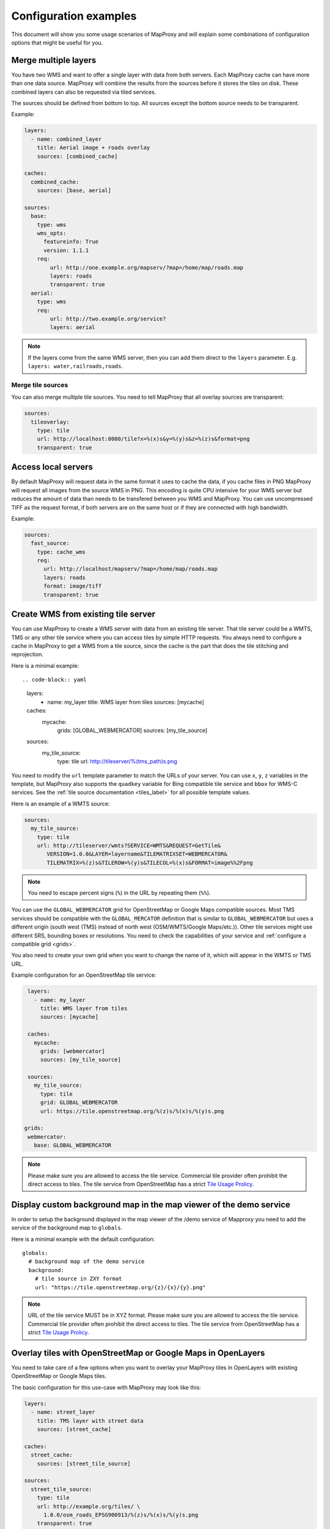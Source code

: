 .. _configuration_examples:

######################
Configuration examples
######################

This document will show you some usage scenarios of MapProxy and will explain some combinations of configuration options that might be useful for you.

.. _merge_layers:

Merge multiple layers
=====================

You have two WMS and want to offer a single layer with data from both servers. Each MapProxy cache can have more than one data source. MapProxy will combine the results from the sources before it stores the tiles on disk. These combined layers can also be requested via tiled services.

The sources should be defined from bottom to top. All sources except the bottom source needs to be transparent.

Example:

.. code-block:: yaml

  layers:
    - name: combined_layer
      title: Aerial image + roads overlay
      sources: [combined_cache]

  caches:
    combined_cache:
      sources: [base, aerial]

  sources:
    base:
      type: wms
      wms_opts:
        featureinfo: True
        version: 1.1.1
      req:
          url: http://one.example.org/mapserv/?map=/home/map/roads.map
          layers: roads
          transparent: true
    aerial:
      type: wms
      req:
          url: http://two.example.org/service?
          layers: aerial


.. note:: If the layers come from the same WMS server, then you can add them direct to the ``layers`` parameter. E.g. ``layers: water,railroads,roads``.

Merge tile sources
------------------

You can also merge multiple tile sources. You need to tell MapProxy that all overlay sources are transparent:

.. code-block:: yaml

  sources:
    tileoverlay:
      type: tile
      url: http://localhost:8080/tile?x=%(x)s&y=%(y)s&z=%(z)s&format=png
      transparent: true

Access local servers
====================

By default MapProxy will request data in the same format it uses to cache the data, if you cache files in PNG MapProxy will request all images from the source WMS in PNG. This encoding is quite CPU intensive for your WMS server but reduces the amount of data than needs to be transfered between you WMS and MapProxy. You can use uncompressed TIFF as the request format, if both servers are on the same host or if they are connected with high bandwidth.

Example:

.. code-block:: yaml

  sources:
    fast_source:
      type: cache_wms
      req:
        url: http://localhost/mapserv/?map=/home/map/roads.map
        layers: roads
        format: image/tiff
        transparent: true

Create WMS from existing tile server
====================================

You can use MapProxy to create a WMS server with data from an existing tile server. That tile server could be a WMTS, TMS or any other tile service where you can access tiles by simple HTTP requests. You always need to configure a cache in MapProxy to get a WMS from a tile source, since the cache is the part that does the tile stitching and reprojection.


Here is a minimal example::


.. code-block:: yaml

 layers:
  - name: my_layer
    title: WMS layer from tiles
    sources: [mycache]

 caches:
   mycache:
     grids: [GLOBAL_WEBMERCATOR]
     sources: [my_tile_source]

 sources:
   my_tile_source:
     type: tile
     url: http://tileserver/%(tms_path)s.png

You need to modify the ``url`` template parameter to match the URLs of your server. You can use ``x``, ``y``, ``z`` variables in the template, but MapProxy also supports the ``quadkey`` variable for Bing compatible tile service and ``bbox`` for WMS-C services. See the :ref:`tile source documentation <tiles_label>` for all possible template values.

Here is an example of a WMTS source:


.. code-block:: yaml

 sources:
   my_tile_source:
     type: tile
     url: http://tileserver/wmts?SERVICE=WMTS&REQUEST=GetTile&
        VERSION=1.0.0&LAYER=layername&TILEMATRIXSET=WEBMERCATOR&
        TILEMATRIX=%(z)s&TILEROW=%(y)s&TILECOL=%(x)s&FORMAT=image%%2Fpng

.. note:: You need to escape percent signs (``%``) in the URL by repeating them (``%%``).

.. _osm_tile_conf:

You can use the ``GLOBAL_WEBMERCATOR`` grid for OpenStreetMap or Google Maps compatible sources. Most TMS services should be compatible with the ``GLOBAL_MERCATOR`` definition that is similar to ``GLOBAL_WEBMERCATOR`` but uses a different origin (south west (TMS) instead of north west (OSM/WMTS/Google Maps/etc.)).
Other tile services might use different SRS, bounding boxes or resolutions. You need to check the capabilities of your service and :ref:`configure a compatible grid <grids>`.

You also need to create your own grid when you want to change the name of it, which will appear in the WMTS or TMS URL.

Example configuration for an OpenStreetMap tile service:


.. code-block:: yaml

  layers:
    - name: my_layer
      title: WMS layer from tiles
      sources: [mycache]

  caches:
    mycache:
      grids: [webmercator]
      sources: [my_tile_source]

  sources:
    my_tile_source:
      type: tile
      grid: GLOBAL_WEBMERCATOR
      url: https://tile.openstreetmap.org/%(z)s/%(x)s/%(y)s.png

 grids:
  webmercator:
    base: GLOBAL_WEBMERCATOR

.. note:: Please make sure you are allowed to access the tile service. Commercial tile provider often prohibit the direct access to tiles. The tile service from OpenStreetMap has a strict `Tile Usage Prolicy <http://wiki.openstreetmap.org/wiki/Tile_usage_policy>`_.


.. _display_custom_background:

Display custom background map in the map viewer of the demo service
===================================================================

In order to setup the background displayed in the map viewer of the /demo service of Mapproxy
you need to add the service of the background map to ``globals``.

Here is a minimal example with the default configuration::

  globals:
    # background map of the demo service
    background:
      # tile source in ZXY format
      url: "https://tile.openstreetmap.org/{z}/{x}/{y}.png" 

.. note:: URL of the tile service MUST be in XYZ format. Please make sure you are allowed to access the tile service. Commercial tile provider often prohibit the direct access to tiles. The tile service from OpenStreetMap has a strict `Tile Usage Prolicy <http://wiki.openstreetmap.org/wiki/Tile_usage_policy>`_.

.. _overlay_tiles_osm_openlayers:

Overlay tiles with OpenStreetMap or Google Maps in OpenLayers
=============================================================

You need to take care of a few options when you want to overlay your MapProxy tiles in OpenLayers with existing OpenStreetMap or Google Maps tiles.

The basic configuration for this use-case with MapProxy may look like this:

.. code-block:: yaml

  layers:
    - name: street_layer
      title: TMS layer with street data
      sources: [street_cache]

  caches:
    street_cache:
      sources: [street_tile_source]

  sources:
    street_tile_source:
      type: tile
      url: http://example.org/tiles/ \
        1.0.0/osm_roads_EPSG900913/%(z)s/%(x)s/%(y)s.png
      transparent: true

All you need to do now is to configure your OpenLayers client.
The first example creates a simple OpenLayers map in webmercator projection, adds an OSM base layer and a TMS overlay layer with our MapProxy tile service.:

.. code-block:: html

  <script src="http://openlayers.org/api/OpenLayers.js"></script>
  <script type="text/javascript">
    var map;
    function init(){
        map = new OpenLayers.Map('map', {
            projection: new OpenLayers.Projection("EPSG:900913")
        });

        var base_layer = new OpenLayers.Layer.OSM();

        var overlay_layer = new OpenLayers.Layer.TMS(
            'TMS street_layer',
            'http://127.0.0.1:8080/tiles/',
            {layername: 'street_layer_EPSG900913',
             type: 'png', isBaseLayer: false}
        );

        map.addLayer(base_layer);
        map.addLayer(overlay_layer);
        map.zoomToMaxExtent();
    };
  </script>

Note that we used the ``/tiles`` service instead of ``/tms`` here. See :ref:`the tile service documentation <open_layers_label>` for more information.

Also remember that OpenStreetMap and Google Maps tiles have the origin in the upper left corner of the map, instead of the lower left corner as TMS does. Have a look at the :ref:`example configuration for OpenStreetMap tiles<osm_tile_conf>` for more information on that topic. The OpenLayers TMS and OSM layers already handle the difference.

You can change how MapProxy calculates the origin of the tile coordinates, if you want to use your MapProxy tile service with the OpenLayers OSM layer class or if you want to use a client that does not have a TMS layer.

The following example uses the class OpenLayers.Layer.OSM:

  .. code-block:: js

    var overlay_layer = new OpenLayers.Layer.OSM("OSM osm_layer",
        "http://example.org/tiles/ \
        osm_roads_EPSG900913/${z}/${x}/${y}.png?origin=nw",
        {isBaseLayer: false, tileOptions: {crossOriginKeyword: null}}
    );


The origin parameter at the end of the URL tells MapProxy that the client expects the origin in the upper left corner (north/west).
You can change the default origin of all MapProxy tile layers by using the ``origin`` option of the ``tms`` service. See the :ref:`TMS standard tile origin<google_maps_label>` for more informations.

.. _using_existing_caches:

Using existing caches
=====================

.. versionadded:: 1.5.0

In some special use-cases you might want to use a cache as the source of another cache. For example, you might need to change the grid of an existing cache
to cover a larger bounding box, or to support tile clients that expect a different grid, but you don't want to seed the data again.

Here is an example of a cache in UTM that uses data from an existing cache in web-mercator projection.

.. code-block:: yaml

    layers:
      - name: lyr1
        title: Layer using data from existing_cache
        sources: [new_cache]

    caches:
      new_cache:
        grids: [utm32n]
        sources: [existing_cache]

      existing_cache:
        grids: [GLOBAL_WEBMERCATOR]
        sources: [my_source]

    grids:
      utm32n:
        srs: 'EPSG:25832'
        bbox: [4, 46, 16, 56]
        bbox_srs: 'EPSG:4326'
        origin: 'nw'
        min_res: 5700


Reprojecting Tiles
==================

.. versionadded:: 1.5.0

When you need to access tiles in a projection that is different from your source tile server, then you can use the *cache as cache source* feature from above.
Here is an example that uses OSM tiles as a source and offers them in UTM projection. The `disable_storage` option prevents MapProxy from building up two caches. The `meta_size` makes MapProxy to reproject multiple tiles at once.


Here is an example that makes OSM tiles available as tiles in UTM. Note that reprojecting vector data results in quality loss. For better results you need to find similar resolutions between both grids.

.. code-block:: yaml

    layers:
      - name: osm
        title: OSM in UTM
        sources: [osm_cache]

    caches:
      osm_cache:
        grids: [utm32n]
        meta_size: [4, 4]
        sources: [osm_cache_in]

      osm_cache_in:
        grids: [GLOBAL_WEBMERCATOR]
        disable_storage: true
        sources: [osm_source]

    sources:
      osm_source:
        type: tile
        grid: GLOBAL_WEBMERCATOR
        url: https://tile.openstreetmap.org/%(z)s/%(x)s/%(y)s.png

    grids:
      utm32n:
        srs: 'EPSG:25832'
        bbox: [4, 46, 16, 56]
        bbox_srs: 'EPSG:4326'
        origin: 'nw'
        min_res: 5700


Create grayscale images
=======================

.. versionadded:: 1.9.0

You can create a grayscale layer from an existing source by creating a cache that merges multiple bands into a single band.
The band sources can come from caches, but also from any direct source. You can ``disable_storage`` to make this conversion on-the-fly.
The following example mixes the RGB bands of a source with factors that matches the intensity perception of most humans:

.. code-block:: yaml

  caches:
   grayscale_cache:
       disable_storage: true
       sources:
           l: [
               {source: dop, band: 0, factor: 0.21},
               {source: dop, band: 1, factor: 0.72},
               {source: dop, band: 2, factor: 0.07},
           ]


Cache raster data
=================

You have a WMS server that offers raster data like aerial images. By default MapProxy uses PNG images as the caching format. The encoding process for PNG files is very CPU intensive and thus the caching process itself takes longer. For aerial images the quality of loss-less image formats like PNG is often not required. For best performance you should use JPEG as the cache format.

By default MapProxy uses `bicubic` resampling. This resampling method also sharpens the image which is important for vector images. Aerial images do not need this, so you can use `bilinear` or even Nearest Neighbor (`nearest`) resampling.


.. code-block:: yaml

  caches:
    aerial_images_cache:
      format: image/jpeg
      image:
        resampling_method: nearest
      sources: [aerial_images]


You might also want to experiment with different compression levels of JPEG. A higher value of ``jpeg_quality`` results in better image quality at the cost of slower encoding and lager file sizes. See :ref:`mapproxy.yaml configuration <jpeg_quality>`.

::

  globals:
    jpeg_quality: 80


Mixed mode
----------

You need to store images with transparency when you want to overlay them over other images, e.g. at the boundaries of your aerial image coverage. PNG supports transparency but it is not efficient with arial images, while JPEG is efficient for aerial images but doesn't support transparency.

MapProxy :ref:`has a mixed image format <mixed_image_format>` for this case. With the ``mixed`` format, MapProxy stores tiles as either PNG or JPEG, depending on the transparency of each tile. Images with transparency will be stored as PNG, fully opaque images as JPEG.

.. note:: The source of your cache must support transparent images and you need to set the corresponding options.

.. code-block:: yaml

  caches:
    mixed_cache:
      format: mixed
      sources: [wms_source]
      request_format: image/png

  sources:
    wms_source:
      type: wms
      req:
        url: http://localhost:42423/service
        layers: aerial
        transparent: true

You can now use the cache in all MapProxy services. WMS GetMap requests will return the image with the requested format.
With TMS or WMTS you can only request PNG tiles, but the actual response image is either PNG or JPEG. The HTTP `content-type` header is set accordingly. This is supported by all web browsers.

Cache vector data
=================

You have a WMS server that renders vector data like road maps.

.. _cache_resolutions:

Cache resolutions
-----------------

By default MapProxy caches traditional power-of-two image pyramids, the resolutions between each pyramid level doubles. For example if the first level has a resolution of 10km, it would also cache resolutions of 5km, 2.5km, 1.125km etc. Requests with a resolution of 7km would be generated from cached data with a resolution of 10km. The problem with this approach is, that everything needs to be scaled down, lines will get thin and text labels will become unreadable. The solution is simple: Just add more levels to the pyramid. There are three options to do this.


You can set every cache resolution in the ``res`` option of a layer.


.. code-block:: yaml

  caches:
    custom_res_cache:
      grids: [custom_res]
      sources: [vector_source]

  grids:
    custom_res_cache:
      srs: 'EPSG:31467'
      res: [10000, 7500, 5000, 3500, 2500]

You can specify a different factor that is used to calculate the resolutions. By default a factor of 2 is used (10, 5, 2.5,…) but you can set smaller values like 1.6 (10, 6.25, 3.9,…):

.. code-block:: yaml

  grids:
    custom_factor:
      res_factor: 1.6

The third options is a convenient variation of the previous option. A factor of 1.41421, the square root of two, would get resolutions of 10, 7.07, 5, 3.54, 2.5,…. Notice that every second resolution is identical to the power-of-two resolutions. This comes in handy if you use the layer not only in classic WMS clients but also want to use it in tile-based clients like OpenLayers, which only request in these resolutions.

.. code-block:: yaml

  grids:
    sqrt2:
      res_factor: sqrt2

.. note:: This does not improve the quality of aerial images or scanned maps, so you should avoid it for these images.

Resampling method
-----------------

You can configure the method MapProxy uses for resampling when it scales or transforms data. For best results with vector data – from a viewers perspective – you should use bicubic resampling. You can configure this for each cache or in the globals section:

.. code-block:: yaml

  caches:
    vector_cache:
      image:
        resampling: bicubic
      # [...]

  # or

  globals:
    image:
      resampling: bicubic


.. _sld_example:

WMS Sources with Styled Layer Description (SLD)
===============================================

You can configure SLDs for your WMS sources.

.. code-block:: yaml

  sources:
    sld_example:
      type: wms
      req:
        url: http://example.org/service?
        sld: http://example.net/mysld.xml


MapProxy also supports local file URLs. MapProxy will use the content of the file as the ``sld_body``.
The path can either be absolute (e.g. ``file:///path/to/sld.xml``) or relative (``file://path/to/sld.xml``) to the mapproxy.yaml file. The file should be UTF-8 encoded.

You can also configure the raw SLD with the ``sld_body`` option. You need to indent whole SLD string.

.. code-block:: yaml

  sources:
    sld_example:
      type: wms
      req:
        url: http://example.org/service?
        sld_body:
          <sld:StyledLayerDescriptor version="1.0.0"
          [snip]
          </sld:StyledLayerDescriptor>


MapProxy will use HTTP POST requests in this case. You can change ``http.method``, if you want to force GET requests.

.. _direct_source:

Add highly dynamic layers
=========================

You have dynamic layers that change constantly and you do not want to cache these. You can use a direct source. See next example.

Reproject WMS layers
====================

If you do not want to cache data but still want to use MapProxy's ability to reproject WMS layers on the fly, you can use a direct layer. Add your source directly to your layer instead of a cache.

You should explicitly define the SRS the source WMS supports. Requests in other SRS will be reprojected. You should specify at least one geographic and one projected SRS to limit the distortions from reprojection.

.. code-block:: yaml

  layers:
    - name: direct_layer
      sources: [direct_wms]

  sources:
    direct_wms:
      type: wms
      supported_srs: ['EPSG:4326', 'EPSG:25832']
      req:
        url: http://wms.example.org/service?
        layers: layer0,layer1


.. _fi_xslt:

FeatureInformation
==================

MapProxy can pass-through FeatureInformation requests to your WMS sources. You need to enable each source:

.. code-block:: yaml

  sources:
    fi_source:
      type: wms
      wms_opts:
        featureinfo: true
      req:
        url: http://example.org/service?
        layers: layer0


MapProxy will mark all layers that use this source as ``queryable``. It also works for sources that are used with caching.

FeatureInfo support is enabled by default for WMS. For :ref:`WMTS you need to enable FeatureInfo queries by configuring the supported formats <wmts_feature_info>`.

Concatenation
-------------
Feature information from different sources are concatenated as plain text, that means that XML documents may become invalid. But MapProxy can also do content-aware concatenation.

HTML
~~~~

Multiple HTML documents are put into the HTML ``body`` of the first document.
MapProxy creates the HTML skeleton if it is missing.


.. code-block:: html

  <p>FI1</p>

and

.. code-block:: html

  <p>FI2</p>

will result in:

.. code-block:: html

  <html>
    <body>
      <p>FI1</p>
      <p>FI2</p>
   </body>
  </html>


XML
~~~

Multiple XML documents are put in the root of the first document.

.. code-block:: xml

  <root>
    <a>FI1</a>
  </root>

and

.. code-block:: xml

  <other_root>
    <b>FI2</b>
  </other_root>

will result in:

.. code-block:: xml

  <root>
    <a>FI1</a>
    <b>FI2</b>
  </root>


XSL Transformations
-------------------

MapProxy supports XSL transformations for more control over feature information. You can add an XSLT script for each WMS source (incoming) and for the WMS service (outgoing).

You can use XSLT for sources to convert all incoming documents to a single, uniform format and then use outgoing XSLT scripts to transform this format to either HTML or XML/GML output.

Example
~~~~~~~

Lets assume we have two WMS sources where we have no control over the format of the feature info responses.

One source only offers HTML feature information. The XSLT script extracts data from a table. We force the WMS ``INFO_FORMAT`` to HTML with the ``featureinfo_format`` option, so that MapProxy will not query another format. The XSLT script returns XML and not HTML. We configure this with the ``featureinfo_out_format`` option.

.. code-block:: yaml

    fi_source:
      type: wms
      wms_opts:
        featureinfo: true
        featureinfo_xslt: ./html_in.xslt
        featureinfo_format: text/html
        featureinfo_out_format: text/xml
      req: [...]


The second source supports XML feature information. The script converts the XML data to the same format as the HTML script. This service uses WMS 1.3.0 and the format is ``text/xml``.

.. code-block:: yaml

    fi_source:
      type: wms
      wms_opts:
        version: 1.3.0
        featureinfo: true
        featureinfo_xslt: ./xml_in.xslt
        featureinfo_format: text/xml
      req: [...]


We then define two outgoing XSLT scripts that transform our intermediate format to the final result. We can define scripts for different formats. MapProxy chooses the right script depending on the WMS version and the ``INFO_FORMAT`` of the request.

.. code-block:: yaml

  wms:
    featureinfo_xslt:
      html: ./html_out.xslt
      xml: ./xml_out.xslt
    [...]


.. _wmts_dimensions:

WMTS service with dimensions
============================

.. versionadded:: 1.6.0

The dimension support in MapProxy is still limited, but you can use it to create a WMTS front-end for a multi-dimensional WMS service.

First you need to add the WMS source and configure all dimensions that MapProxy should forward to the service:

.. code-block:: yaml

  temperature_source:
    type: wms
    req:
      url: http://example.org/service?
      layers: temperature
    forward_req_params: ['time', 'elevation']


We need to create a cache since we want to access the source from a tiled service (WMTS). Actual caching is not possible at the moment, so it is necessary to disable it with ``disable_storage: true``.

.. code-block:: yaml

    caches:
      temperature:
        grids: [GLOBAL_MERCATOR]
        sources: [temperature_source]
        disable_storage: true
        meta_size: [1, 1]
        meta_buffer: 0

Then we can add a layer with all available dimensions:

.. code-block:: yaml

    layers:
      - name: temperature
        title: Temperature
        sources: [temperature]
        dimensions:
          time:
            values:
              - "2012-11-12T00:00:00"
              - "2012-11-13T00:00:00"
              - "2012-11-14T00:00:00"
              - "2012-11-15T00:00:00"
          elevation:
            values:
              - 0
              - 1000
              - 3000
            default: 0

You can now access this layer with the elevation and time dimensions via the WMTS KVP service.
The RESTful service requires a custom URL template that contains the dimensions. For example:

.. code-block:: yaml

    services:
      wmts:
        restful_template: '/{Layer}/{Time}/{Elevation}/{TileMatrixSet}
            /{TileMatrix}/{TileCol}/{TileRow}.{Format}'


Tiles are then available at ``/wmts/temperature/GLOBAL_MERCATOR/1000/2012-11-12T00:00Z/6/33/22.png``.
You can use ``default`` for missing dimensions, e.g. ``/wmts/map/GLOBAL_MERCATOR/default/default/6/33/22.png``.


WMS layers with HTTP Authentication
===================================

You have a WMS source that requires authentication. MapProxy has support for HTTP Basic
Authentication and HTTP Digest Authentication. You just need to add the username and password to the URL. Since the Basic and Digest authentication
are not really secure, you should use this feature in combination with HTTPS.
You need to configure the SSL certificates to allow MapProxy to verify the HTTPS connection. See :ref:`HTTPS configuration for more information <http_ssl>`.


.. code-block:: yaml

  secure_source:
    type: wms
    req:
      url: https://username:mypassword@example.org/service?
      layers: securelayer

MapProxy removes the username and password before the URL gets logged or inserted into service exceptions.

You can disable the certificate verification if you you don't need it.

.. code-block:: yaml

  secure_source:
    type: wms
    http:
      ssl_no_cert_checks: True
    req:
      url: https://username:mypassword@example.org/service?
      layers: securelayer

.. note:: If the source requires session handling through cookies, have a look at the ``manage_cookies`` configuration option.

.. _http_proxy:

Access sources through HTTP proxy
=================================

MapProxy can use an HTTP proxy to make requests to your sources, if your system does not allow direct access to the source. You need to set the ``http_proxy`` and ``https_proxy`` environment variable to the proxy URL. This also applies if you install MapProxy with ``pip``.

On Linux/Unix::

  $ export http_proxy="http://example.com:3128" https_proxy="http://example.com:3128"
  $ mapproxy-util serve-develop mapproxy.yaml

On Windows::

  c:\> set http_proxy="http://example.com:3128" https_proxy="http://example.com:3128"
  c:\> mapproxy-util serve-develop mapproxy.yaml


You can also set this in your :ref:`server script <server_script>`::

  import os
  os.environ["http_proxy"] = "http://example.com:3128"
  os.environ["https_proxy"] = "http://example.com:3128"

Add a username and password to the URL if your HTTP proxy requires authentication. For example ``http://username:password@example.com:3128``.

.. note:: If the source requires session handling through cookies, have a look at the ``manage_cookies`` configuration option.

You can use the ``no_proxy`` environment variable if you need to bypass the proxy for some hosts::

  $ export no_proxy="localhost,127.0.0.1,196.168.1.99"


Cookie Management
=================

MapProxy can handle server cookies of HTTP sources, like browsers do. That is, MapProxy accepts cookies and passes them back
on subsequent calls. This is useful for sources that use cookie for session management or rate-limiting for example:

.. code-block:: yaml

  sources:
    wms_with_session_management:
      type: wms
      http:
        manage_cookies: True
      req:
        url: http://example.org/service?
        layers: layer0

.. _paster_urlmap:

Serve multiple MapProxy instances
=================================

It is possible to load multiple MapProxy instances into a single process. Each MapProxy can have a different global configuration and different services and caches. [#f1]_  You can use :ref:`MultiMapProxy` to load multiple MapProxy configurations on-demand.

Example ``config.py``::

    from mapproxy.multiapp import make_wsgi_app
    application = make_wsgi_app('/path/to/projects', allow_listing=True)


The MapProxy configuration from ``/path/to/projects/app.yaml`` is then available at ``/app``.

You can reuse parts of the MapProxy configuration with the `base` option. You can put all common options into a single base configuration and reference that file in the actual configuration::

  base: mapproxy.yaml
  layers:
     [...]


.. [#f1] This does not apply to `srs.proj_data_dir`, because it affects the proj4 library directly.

.. _quadkey_cache:

Generate static quadkey / virtual earth cache for use on Multitouch table
=========================================================================

Some software running on Microsoft multitouch tables need a static quadkey generated cache. Mapproxy understands quadkey both as a client and as a cache option.

Example part of ``mapproxy.yaml`` to generate a quadkey cache::

  caches:
    osm_cache:
      grids: [GLOBAL_WEBMERCATOR]
      sources: [osm_wms]
      cache:
        type: file
        directory_layout: quadkey


.. _static_tile_source:

Generate a static image for every tile
======================================

In order to display a static message on every tile, you can configure a tile source URL that is a local file.

Example part of ``mapproxy.yaml`` to generate a static tile source:: 

  sources:
    tile_source:
      type: tile
      url: file:///path/service-suspended.png


.. _hq_tiles:

HQ/Retina tiles
===============

MapProxy has no native support for delivering high-resolution tiles, but you can create a second tile layer with HQ tiles, if your source supports rendering with different scale-factor or DPI.

At first you need two grids. One regular grid and one with half the resolution but twice the tile size. The following example configures two webmercator compatible grids:

.. code-block:: yaml

  grids:
    webmercator:
      srs: "EPSG:3857"
      origin: nw
      min_res: 156543.03392804097
    webmercator_hq:
      srs: "EPSG:3857"
      origin: nw
      min_res: 78271.51696402048
      tile_size: [512, 512]

Then you need two layers and two caches:

.. code-block:: yaml

  layers:
    - name: map
      title: Regular map
      sources: [map_cache]
    - name: map_hq
      title: HQ map
      sources: [map_hq_cache]

  caches:
    map_cache:
      grids: [webmercator]
      sources: [map_source]
    map_hq_cache:
      grids: [webmercator_hq]
      sources: [map_hq_source]

And finally two sources. The source for the HQ tiles needs to render images with a higher scale/DPI setting. The ``mapnik`` source supports this with the ``scale_factor`` option. MapServer for example supports a ``map_resolution`` request parameter.

.. code-block:: yaml

  sources:
    map_source:
      type: mapnik
      mapfile: ./mapnik.xml
      transparent: true

    map_hq_source:
      type: mapnik
      mapfile: ./mapnik.xml
      transparent: true
      scale_factor: 2


With that configuration ``/wmts/mapnik/webmercator/0/0/0.png`` returns a regular webmercator tile:

.. image:: imgs/mapnik-webmerc.png

``/wmts/mapnik_hq/webmercator_hq/0/0/0.png`` returns the same tile with 512x512 pixel:

.. image:: imgs/mapnik-webmerc-hq.png


Serve multiple caches for a single layer
========================================

.. versionadded:: 1.8.2

You have a data set that you need to serve with different grids (i.e. WMTS tile matrix sets).

You can create a cache with multiple grids and use this as a layers source:

.. code-block:: yaml

  layers:
    - name: map
      title: Layer with multiple grids
      sources: [cache]

  caches:
    cache:
      grids: [full_grid, sub_grid]
      sources: [source]

This `map` layer is available in WMS and in tile services. The grids are available as separate tile matrix sets in the WMTS.
However, this is limited to a single cache for each layer. You can't reuse the tiles from the `full_grid` for the `sub_grid`.

You need to use ``tile_sources`` to make multiple caches available as a single layer.
``tile_sources`` allows you to override ``sources`` for tile services. This allows you to `use caches that build up on other caches  <using_existing_caches>`_.

For example:

.. code-block:: yaml

  layers:
    - name: map
      title: Layer with sources for tile services and for WMS
      tile_sources: [full_cache, inspire_cache]
      sources: [full_cache]

  caches:
    full_cache:
      grids: [full_grid]
      sources: [source]
    inspire_cache:
      grids: [sub_grid]
      sources: [full_cache]
      disable_storage: true
